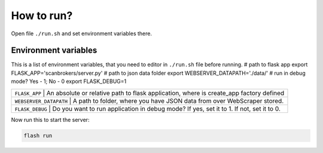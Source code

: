 ***********
How to run?
***********

Open file ``./run.sh`` and set environment variables there. 


Environment variables
---------------------

This is a list of environment variables, that you need to editor in ``./run.sh`` file before running.
# path to flask app
export FLASK_APP='scanbrokers/server.py'
# path to json data folder
export WEBSERVER_DATAPATH='./data/'
# run in debug mode? Yes - 1; No - 0
export FLASK_DEBUG=1

+--------------+--------------------------------------------------------------------------------------------+
| ``FLASK_APP`` | An absolute or relative path to flask application, where is create_app factory defined    |
+--------------+--------------------------------------------------------------------------------------------+
| ``WEBSERVER_DATAPATH`` | A path to folder, where you have JSON data from over WebScraper stored.          |
+--------------+--------------------------------------------------------------------------------------------+
| ``FLASK_DEBUG`` | Do you want to run application in debug mode? If yes, set it to 1. If not, set it to 0. |
+--------------+--------------------------------------------------------------------------------------------+

Now run this to start the server:

.. code-block:: console

    flash run